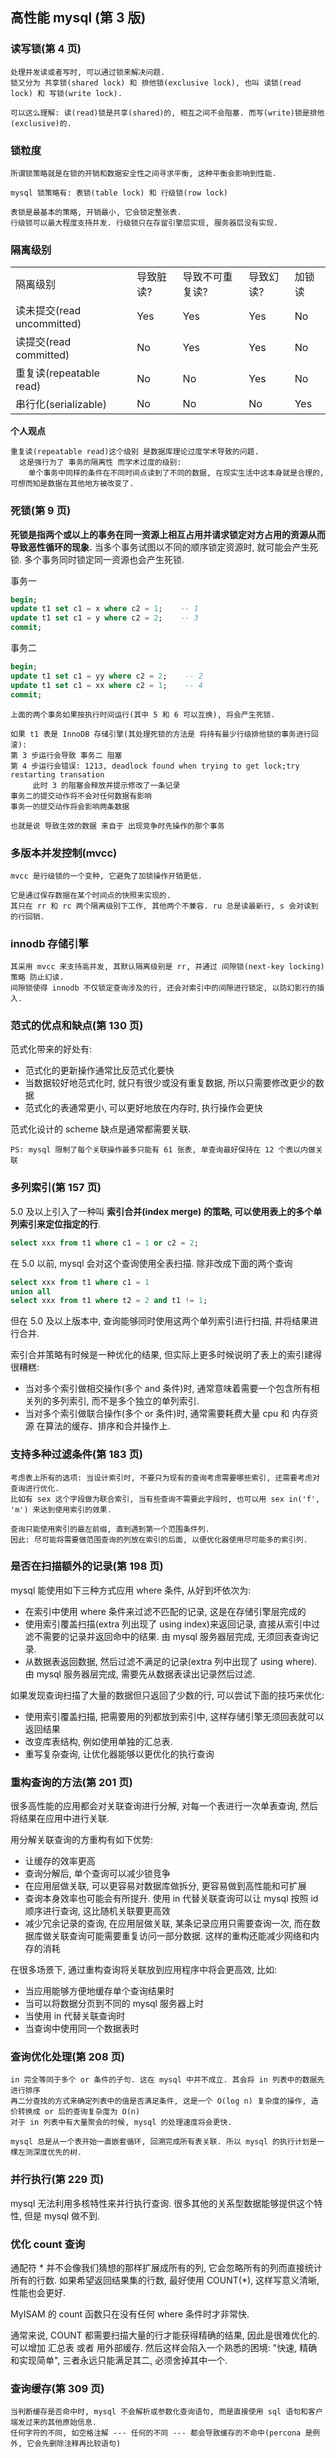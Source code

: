 ** 高性能 mysql (第 3 版)


*** 读写锁(第 4 页)
#+BEGIN_EXAMPLE
处理并发读或者写时, 可以通过锁来解决问题.
锁又分为 共享锁(shared lock) 和 排他锁(exclusive lock), 也叫 读锁(read lock) 和 写锁(write lock).

可以这么理解: 读(read)锁是共享(shared)的, 相互之间不会阻塞. 而写(write)锁是排他(exclusive)的.
#+END_EXAMPLE


*** 锁粒度
#+BEGIN_EXAMPLE
所谓锁策略就是在锁的开销和数据安全性之间寻求平衡, 这种平衡会影响到性能.

mysql 锁策略有: 表锁(table lock) 和 行级锁(row lock)

表锁是最基本的策略, 开销最小, 它会锁定整张表.
行级锁可以最大程度支持并发. 行级锁只在存留引擎层实现, 服务器层没有实现.
#+END_EXAMPLE


*** 隔离级别
| 隔离级别                   | 导致脏读? | 导致不可重复读? | 导致幻读? | 加锁读 |
| 读未提交(read uncommitted) | Yes       | Yes             | Yes       | No     |
| 读提交(read committed)     | No        | Yes             | Yes       | No     |
| 重复读(repeatable read)    | No        | No              | Yes       | No     |
| 串行化(serializable)       | No        | No              | No        | Yes    |

*个人观点*
: 重复读(repeatable read)这个级别 是数据库理论过度学术导致的问题.
:   这是强行为了 事务的隔离性 而学术过度的级别:
:     单个事务中同样的条件在不同时间点读到了不同的数据, 在现实生活中这本身就是合理的, 可想而知是数据在其他地方被改变了.


*** 死锁(第 9 页)
*死锁是指两个或以上的事务在同一资源上相互占用并请求锁定对方占用的资源从而导致恶性循环的现象.*
当多个事务试图以不同的顺序锁定资源时, 就可能会产生死锁. 多个事务同时锁定同一资源也会产生死锁.

事务一
#+BEGIN_SRC sql
begin;
update t1 set c1 = x where c2 = 1;    -- 1
update t1 set c1 = y where c2 = 2;    -- 3
commit;
#+END_SRC

事务二
#+BEGIN_SRC sql
begin;
update t1 set c1 = yy where c2 = 2;    -- 2
update t1 set c1 = xx where c2 = 1;    -- 4
commit;
#+END_SRC

#+BEGIN_EXAMPLE
上面的两个事务如果按执行时间运行(其中 5 和 6 可以互换), 将会产生死锁.

如果 t1 表是 InnoDB 存储引擎(其处理死锁的方法是 将持有最少行级排他锁的事务进行回滚):
第 3 步运行会导致 事务二 阻塞
第 4 步运行会错误: 1213, deadlock found when trying to get lock;try restarting transation
     此时 3 的阻塞会释放并提示修改了一条记录
事务二的提交动作将不会对任何数据有影响
事务一的提交动作将会影响两条数据

也就是说 导致生效的数据 来自于 出现竞争时先操作的那个事务
#+END_EXAMPLE


*** 多版本并发控制(mvcc)
#+BEGIN_EXAMPLE
mvcc 是行级锁的一个变种, 它避免了加锁操作开销更低.

它是通过保存数据在某个时间点的快照来实现的.
其只在 rr 和 rc 两个隔离级别下工作, 其他两个不兼容. ru 总是读最新行, s 会对读到的行回销.
#+END_EXAMPLE

*** innodb 存储引擎
#+BEGIN_EXAMPLE
其采用 mvcc 来支持高并发, 其默认隔离级别是 rr, 并通过 间隙锁(next-key locking)策略 防止幻读.
间隙锁使得 innodb 不仅锁定查询涉及的行, 还会对索引中的间隙进行锁定, 以防幻影行的插入.
#+END_EXAMPLE


*** 范式的优点和缺点(第 130 页)
范式化带来的好处有:
+ 范式化的更新操作通常比反范式化要快
+ 当数据较好地范式化时, 就只有很少或没有重复数据, 所以只需要修改更少的数据
+ 范式化的表通常更小, 可以更好地放在内存时, 执行操作会更快

范式化设计的 scheme 缺点是通常都需要关联.
: PS: mysql 限制了每个关联操作最多只能有 61 张表, 单查询最好保持在 12 个表以内做关联


*** 多列索引(第 157 页)
5.0 及以上引入了一种叫 *索引合并(index merge) 的策略, 可以使用表上的多个单列索引来定位指定的行*.

#+BEGIN_SRC sql
select xxx from t1 where c1 = 1 or c2 = 2;
#+END_SRC

在 5.0 以前, mysql 会对这个查询使用全表扫描. 除非改成下面的两个查询
#+BEGIN_SRC sql
select xxx from t1 where c1 = 1
union all
select xxx from t1 where t2 = 2 and t1 != 1;
#+END_SRC

但在 5.0 及以上版本中, 查询能够同时使用这两个单列索引进行扫描, 并将结果进行合并.

索引合并策略有时候是一种优化的结果, 但实际上更多时候说明了表上的索引建得很糟糕:
+ 当对多个索引做相交操作(多个 and 条件)时, 通常意味着需要一个包含所有相关列的多列索引, 而不是多个独立的单列索引.
+ 当对多个索引做联合操作(多个 or 条件)时, 通常需要耗费大量 cpu 和 内存资源 在算法的缓存、排序和合并操作上.


*** 支持多种过滤条件(第 183 页)
#+BEGIN_EXAMPLE
考虑表上所有的选项: 当设计索引时, 不要只为现有的查询考虑需要哪些索引, 还需要考虑对查询进行优化.
比如有 sex 这个字段做为联合索引, 当有些查询不需要此字段时, 也可以用 sex in('f', 'm') 来达到使用索引的效果.

查询只能使用索引的最左前缀, 直到遇到第一个范围条件列.
因此: 尽可能将需要做范围查询的列放在索引的后面, 以便优化器使用尽可能多的索引列.
#+END_EXAMPLE


*** 是否在扫描额外的记录(第 198 页)
mysql 能使用如下三种方式应用 where 条件, 从好到坏依次为:
+ 在索引中使用 where 条件来过滤不匹配的记录, 这是在存储引擎层完成的
+ 使用索引覆盖扫描(extra 列出现了 using index)来返回记录, 
    直接从索引中过滤不需要的记录并返回命中的结果. 由 mysql 服务器层完成, 无须回表查询记录.
+ 从数据表返回数据, 然后过滤不满足的记录(extra 列中出现了 using where).
    由 mysql 服务器层完成, 需要先从数据表读出记录然后过滤.

如果发现查询扫描了大量的数据但只返回了少数的行, 可以尝试下面的技巧来优化:
+ 使用索引覆盖扫描, 把需要用的列都放到索引中, 这样存储引擎无须回表就可以返回结果
+ 改变库表结构, 例如使用单独的汇总表.
+ 重写复杂查询, 让优化器能够以更优化的执行查询


*** 重构查询的方法(第 201 页)
很多高性能的应用都会对关联查询进行分解, 对每一个表进行一次单表查询, 然后将结果在应用中进行关联. 

用分解关联查询的方重构有如下优势:
+ 让缓存的效率更高
+ 查询分解后, 单个查询可以减少锁竞争
+ 在应用层做关联, 可以更容易对数据库做拆分, 更容易做到高性能和可扩展
+ 查询本身效率也可能会有所提升. 使用 in 代替关联查询可以让 mysql 按照 id 顺序进行查询, 这比随机关联要更高效
+ 减少冗余记录的查询, 在应用层做关联, 某条记录应用只需要查询一次, 
    而在数据库做关联查询可能需要重复访问一部分数据. 这样的重构还能减少网络和内存的消耗

在很多场景下, 通过重构查询将关联放到应用程序中将会更高效, 比如:
+ 当应用能够方便地缓存单个查询结果时
+ 当可以将数据分页到不同的 mysql 服务器上时
+ 当使用 in 代替关联查询时
+ 当查询中使用同一个数据表时


*** 查询优化处理(第 208 页)
#+BEGIN_EXAMPLE
in 完全等同于多个 or 条件的子句. 这在 mysql 中并不成立. 其会将 in 列表中的数据先进行排序
再二分查找的方式来确定列表中的值是否满足条件, 这是一个 O(log n) 复杂度的操作, 造价转换成 or 后的查询复杂度为 O(n)
对于 in 列表中有大量聚会的时候, mysql 的处理速度将会更快.

mysql 总是从一个表开始一直嵌套循环, 回溯完成所有表关联. 所以 mysql 的执行计划是一棵左测深度优先的树.
#+END_EXAMPLE


*** 并行执行(第 229 页)
mysql 无法利用多核特性来并行执行查询. 很多其他的关系型数据能够提供这个特性, 但是 mysql 做不到.


*** 优化 count 查询
通配符 * 并不会像我们猜想的那样扩展成所有的列, 它会忽略所有的列而直接统计所有的行数.
如果希望返回结果集的行数, 最好使用 COUNT(*), 这样写意义清晰, 性能也会更好.

MyISAM 的 count 函数只在没有任何 where 条件时才非常快.

通常来说, COUNT 都需要扫描大量的行才能获得精确的结果, 因此是很难优化的. 可以增加 汇总表 或者 用外部缓存.
然后这样会陷入一个熟悉的困境: "快速, 精确和实现简单", 三者永远只能满足其二, 必须舍掉其中一个.


*** 查询缓存(第 309 页)
#+BEGIN_EXAMPLE
当判断缓存是否命中时, mysql 不会解析或参数化查询语句, 而是直接使用 sql 语句和客户端发过来的其他原始信息.
任何字符的不同, 如空格注解 --- 任何的不同 --- 都会导致缓存的不命中(percona 是例外, 它会先删除注释再比较语句)

当缓存中有不确定的数据(比如包含函数等)将不会被缓存.

如果查询语句中包含任何的不确定函数, 那么在查询缓存中是不可能找到缓存结果的
#+END_EXAMPLE


*** 复制的原理(第 445 页)
主要有基于语句(statement)和基于行(row)的两种复制

在 5.0 及之前只支持基于语句的复制(也叫逻辑复制). 最明显的好处是实现简单(但是同一条语句在不同的库执行会产生不同的结果, 如 now() 等)
另外, 它的更新必须是串行的, 这需要更多的锁.

从 5.1 开始支持基于行的复制, 它会将实际数据记录在二进制中. 其好处是可以更有效地复制. 但是, 如果这样一条语句
#+BEGIN_SRC sql
update t1 set c1 = 10;
#+END_SRC
由于做了全表更新, 基于行的复制开销会很大, 因为每一行都被记录到日志中.

没有哪种模式是完美的, 理论上来说 基于行的复制 模式整体上更优


*** 向外扩展(第 510 页)
向外扩展(也叫横向扩展和水平扩展)策略分为三个部分: 复制、拆分、和数据分片(sharding)

最简单也最常见的扩展方式是通过复制将数据颁发到多个服务器, 然后将备库用于读查询.
#+BEGIN_EXAMPLE
分片? 还是不分片?

对单台服务器来说, 数据量太大时, 分片是不可避免的. 如果不分片, 而是尽可能地优化应用也能到达一个量级.
分片不是城里唯一的游戏, 在没有必要的情况下借用分片架构来构建应用会步履维艰.
#+END_EXAMPLE


*** 直接连接(第 534 页)
#+BEGIN_EXAMPLE
读写分离

基于查询分离: 最简单的分离方法是将所有不能容忍脏数据的读和写查询分配到主服务器上, 其他的读查询分配到备库上.
该策略很容易实现, 但事实上无法有效地使用备库, 因为只有很少的查询能容忍脏数据.

基于数据分离: 对查询分离的小改进. 需要让应用检查复制延迟, 以确定备库数据是否太旧.
比如许多报表类的应用: 只需要晚上加载数据复制到备库即可.

另外还有 基于会话分离 基于版本分离 基于全局版本/会话分离
#+END_EXAMPLE


*** 负载均衡算法(第 538 页)
决定 由哪个服务器接收下一个连接的算法 主要有: 随机、轮询、最少连接数、最快响应、哈希、权重
哪种算法最优取决于具体的工作负载. 比如最少连接, 如果有新机器加入可能会导致大量连接涌入该服务器.



-----



** mysql 技术内幕 - InnoDB 存储引擎(第 2 版)

*** 缓存池(第 22 页)
InnoDB 中的缓冲池是通过 LRU(latest recent used, 最近最少使用)算法来进行管理的.
也就是最频繁使用的页在 LRU 列表的前端, 而最少使用的页在 LRU 列表的尾端. 尾端数据空间将在不够时先被释放


*** 锁(第 249 页)
InnoDB 存储引擎实现了两种标准的行级锁:
+ 共享锁(S Lock), 允许事务读一行数据
+ 排他锁(X Lock), 允许事务删除或更新一行数据

InnoDB 存储引擎支持意向锁, 其意向锁即为表级别的锁. 主要是为了在一个事务中揭示下一行将被请求的锁类型. 其支持:
+ 意向共享锁(IS Lock), 事务想要获得一张表中某几行的共享锁
+ 意向排他锁(IX Lock), 事务想要获得一张表中某几行的其他锁
由于 InnoDB 支持的是行级锁, 因此意向锁不会阻塞除全表扫描外的任何请求

一致性非锁定读(consistent nonlocking read)是指通过行的多版本控制(multi versioning)的方式来读取当前执行时间中的数据.
如果读取的行正在执行 delete 或 update 操作, 这时读取操作不会去等待行上面锁的释放, 而是去读一个快照数据.

在 read-committed 级别下, 它总是读取被锁定行的最新一份快照数据.
而在 repeatable-read 级别下, 它总是读取事务开始时的行数据版本. 如下

事务一
#+BEGIN_SRC sql
begin;
select * from t1 where c1 = 1;  -- 1
-- do some thing
select * from t1 where c1 = 1;  -- 3
commit;
#+END_SRC

事务二
#+BEGIN_SRC sql
begin;
update t1 set c2 = 100 where c1 = 1;  -- 2
commit;
#+END_SRC

如果在 read-committed 级别下, 第 3 步的数据将会拿到更新后的 c2 的值
而如果是在 repeatable-read 级别下, 第 1 步和 第 3 步获取的数据结果是一样的

InnoDB 的行锁有 3 种算法
+ Record Lock   : 单个行记录上的锁
+ Gap Lock      : 间隙锁, 锁定一个范围, 但不包含记录本身
+ Next-Key Lock : 上面二者的合并, 锁定一个范围, 并锁定记录本身

Next-Key Lock 的设计上的是为了解决幻读(phantom problem).
所谓幻读是在同一事务下, 连续两次同样的 sql 返回了不同的结果.

脏读是指在不同的事务下, 当前事务读到了另外事务未提交的数据.
不可重复读是指一个事务内读到了已经提交的数据.

不可重复读的问题是可以接受的. 因为它读到的就是已经提交的数据, 这本身不会带来什么问题.
所以 oracle, sql server 将 rc 设置为默认级别, 如果 mysql 的 binlog 使用 row 也可以可以 rc 级别.


PS: mysql 使用 rr 做为默认隔离级别的主要原因是在于 binlog.
在 5.1 之前, statement(语句) 是 binlog 的默认格式, 之后就有了 row(行) 和 mixed(混用) 两种模式.
从 5.1 开始, 如果使用 statement 的 binlog(以 commit 为序) 不支持 rc 和 ru 级别.
statement 的 binlog 不支持 rc 级别的原因是它的执行顺序是不正确的


PS again: 熟悉 xtraBackup 工具
